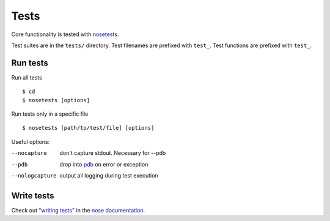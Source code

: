 =====
Tests
=====

Core functionality is tested with
`nosetests <https://nose.readthedocs.org/en/latest/>`__.

Test suites are in the ``tests/`` directory. Test filenames are prefixed
with ``test_``. Test functions are prefixed with ``test_``.

Run tests
~~~~~~~~~

Run all tests ::

 $ cd
 $ nosetests [options]

Run tests only in a specific file ::

 $ nosetests [path/to/test/file] [options]

Useful options:

--nocapture
	don't capture stdout. Necessary for --pdb
--pdb
	drop into `pdb <https://docs.python.org/2/library/pdb.html>`__ on error or exception
--nologcapture
	output all logging during test execution

Write tests
~~~~~~~~~~~

Check out `"writing tests" <https://nose.readthedocs.org/en/latest/writing_tests.html>`__ in the `nose documentation <https://nose.readthedocs.org/en/latest/>`__.